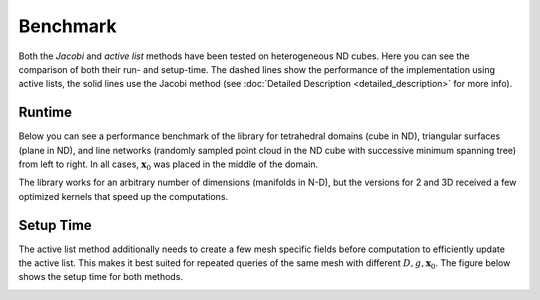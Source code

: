 Benchmark
============

Both the *Jacobi* and *active list* methods have been tested on heterogeneous ND cubes.
Here you can see the comparison of both their run- and setup-time.
The dashed lines show the performance of the implementation using active lists, the solid lines use the Jacobi method (see :doc:`Detailed Description <detailed_description>` for more info).

Runtime
--------

Below you can see a performance benchmark of the library for tetrahedral domains (cube in ND), triangular surfaces (plane in ND), and line networks (randomly sampled point cloud in the ND cube with successive minimum spanning tree) from left to right.
In all cases, :math:`\mathbf{x}_0` was placed in the middle of the domain.

.. image:: figs/benchmark_gpu.jpg
    :alt: Benchmark GPU
    :align: center

.. image:: figs/benchmark_cpu.jpg
    :alt: Benchmark CPU
    :align: center

The library works for an arbitrary number of dimensions (manifolds in N-D), but the versions for 2 and 3D received a few optimized kernels that speed up the computations.

Setup Time
----------

The active list method additionally needs to create a few mesh specific fields before computation to efficiently update the active list.
This makes it best suited for repeated queries of the same mesh with different :math:`D, g, \mathbf{x}_0`.
The figure below shows the setup time for both methods.

.. image:: figs/benchmark_gpu_setup.jpg
    :alt: Setup Time GPU
    :align: center